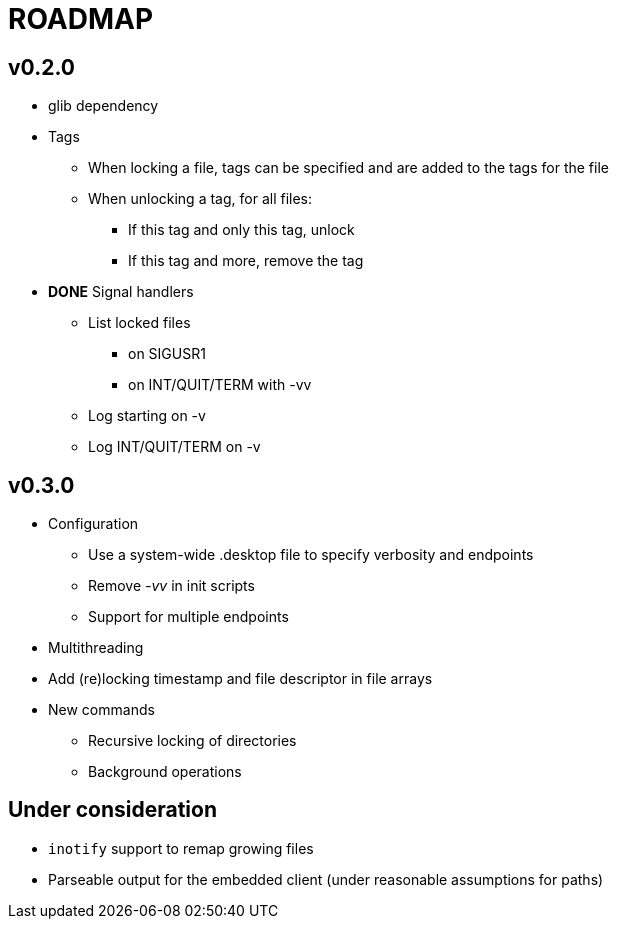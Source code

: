 ROADMAP
=======

v0.2.0
------

[compact]
* glib dependency
* Tags
** When locking a file, tags can be specified
   and are added to the tags for the file
** When unlocking a tag, for all files:
*** If this tag and only this tag, unlock
*** If this tag and more, remove the tag
* *DONE* Signal handlers
** List locked files
*** on SIGUSR1
*** on INT/QUIT/TERM with -vv
** Log starting on -v
** Log INT/QUIT/TERM on -v

v0.3.0
------

[compact]
* Configuration
** Use a system-wide .desktop file to specify verbosity and endpoints
** Remove '-vv' in init scripts
** Support for multiple endpoints
* Multithreading
* Add (re)locking timestamp and file descriptor in file arrays
* New commands
** Recursive locking of directories
** Background operations

Under consideration
-------------------

[compact]
* `inotify` support to remap growing files
* Parseable output for the embedded client (under reasonable assumptions for paths)
